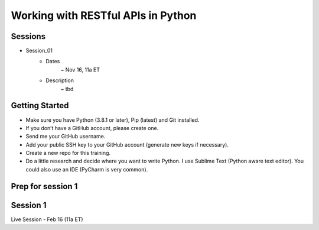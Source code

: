Working with RESTful APIs in Python
===================================

Sessions
--------
- Session_01
	- Dates
		~ Nov 16, 11a ET
	- Description
		~ tbd 




Getting Started
---------------
- Make sure you have Python (3.8.1 or later), Pip (latest) and Git installed.
- If you don’t have a GitHub account, please create one.
- Send me your GitHub username.
- Add your public SSH key to your GitHub account (generate new keys if necessary).
- Create a new repo for this training.
- Do a little research and decide where you want to write Python. I use Sublime Text (Python aware text editor). You could also use an IDE (PyCharm is very common). 


Prep for session 1
------------------






Session 1
---------
Live Session - Feb 16 (11a ET)
